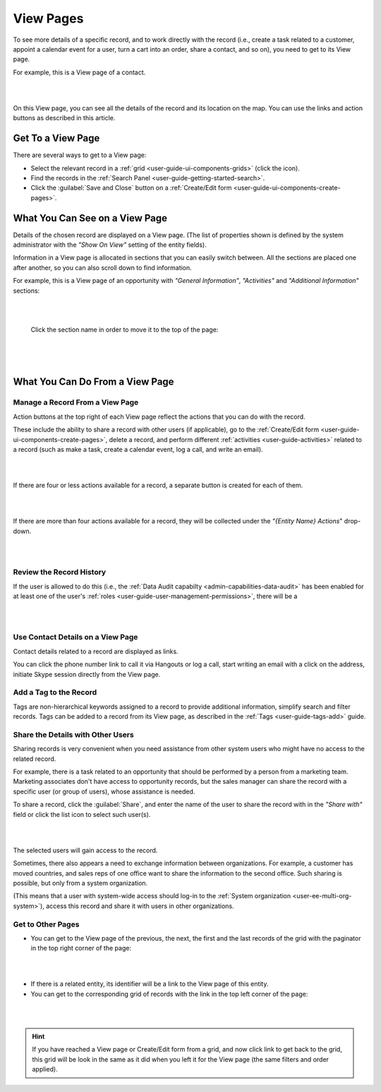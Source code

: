 .. _user-guide-ui-components-view-pages:

View Pages
==========

To see more details of a specific record, and to work directly with the record (i.e., create a task related to a 
customer, appoint a calendar event for a user, turn a cart into an order, share a contact, and so on), you need to get 
to its View page. 


For example, this is a View page of a contact.

|

.. image:: ../img/data_management/view/view_01.png

|

On this View page, you can see all the details of the record and its location on the map. You can use the links and 
action buttons as described in this article.


Get To a View Page
------------------

There are several ways to get to a View page:

- Select the relevant record in a :ref:`grid <user-guide-ui-components-grids>` (click the |IcView| icon).

- Find the records in the :ref:`Search Panel <user-guide-getting-started-search>`.

- Click the :guilabel:`Save and Close` button on a :ref:`Create/Edit form <user-guide-ui-components-create-pages>`.


What You Can See on a View Page
-------------------------------

Details of the chosen record are displayed on a View page. (The list of properties shown is defined 
by the system administrator with the *"Show On View"* setting of the entity fields).

Information in a View page is allocated in sections that you can easily switch between. All the sections are placed one 
after another, so you can also scroll down to find information.

For example, this is a View page of an opportunity with *"General Information"*, *"Activities"* and 
*"Additional Information"* sections:

|

.. image:: ../img/data_management/view/view_page.png

|

 Click the section name in order to move it to the top of the page:

      |

  
.. image:: ../img/data_management/view/view_page_tabs.png

|

.. _user-guide-ui-components-view-page-actions:

What You Can Do From a View Page
--------------------------------

Manage a Record From a View Page
^^^^^^^^^^^^^^^^^^^^^^^^^^^^^^^^

Action buttons at the top right of each View page reflect the actions that you can do with the 
record. 

These include the ability to share a record with other users (if applicable), go to the 
:ref:`Create/Edit form <user-guide-ui-components-create-pages>`, delete a record, and perform different
:ref:`activities <user-guide-activities>` related to a record (such as make a task, create a calendar event, log a call, 
and write an email).

  
|

.. image:: ../img/data_management/view/view_edit.png

|


If there are four or less actions available for a record, a separate button is created for each of them.

|

.. image:: ../img/data_management/view/view_action_buttons_1.png

|

If there are more than four actions available for a record, they will be collected under the 
*"{Entity Name} Actions*" drop-down.

|

.. image:: ../img/data_management/view/view_action_buttons_2.png

|


Review the Record History
^^^^^^^^^^^^^^^^^^^^^^^^^

If the user is allowed to do this (i.e., the :ref:`Data Audit capabilty <admin-capabilities-data-audit>` has been
enabled for at least one of the user's :ref:`roles <user-guide-user-management-permissions>`, there will be a 


|

.. image:: ../img/data_management/view/view_history.png

|


Use Contact Details on a View Page
^^^^^^^^^^^^^^^^^^^^^^^^^^^^^^^^^^

Contact details related to a record are displayed as links. 

You can click the phone number link to call it via Hangouts or log a call, start writing an email with a click on the 
address, initiate Skype session directly from the View page.

Add a Tag to the Record
^^^^^^^^^^^^^^^^^^^^^^^
Tags are non-hierarchical keywords assigned to a record to provide additional information, simplify search and filter 
records. Tags can be added to a record from its View page, as described in the :ref:`Tags <user-guide-tags-add>` guide.

Share the Details with Other Users
^^^^^^^^^^^^^^^^^^^^^^^^^^^^^^^^^^

Sharing records is very convenient when you need assistance from other system users who might have no access to the 
related record. 

For example, there is a task related to an opportunity that should be performed by a person from a 
marketing team. Marketing associates don't have access to opportunity records, but the sales manager can share the 
record with a specific user (or group of users), whose assistance is needed.

To share a record, click the :guilabel:`Share`, and enter the name of the user to share the record with in the 
*"Share with"* field or click the list icon to select such user(s). 

|

.. image:: ../img/data_management/view/view_share_01.png

|

The selected users will gain access to the record.

Sometimes, there also appears a need to exchange information between organizations. For example, a customer has moved 
countries, and sales reps of one office want to share the information to the second office.
Such sharing is possible, but only from a system organization.

(This means that a user with system-wide access should log-in to the 
:ref:`System organization <user-ee-multi-org-system>`), access this record and share it with users in other 
organizations.

Get to Other Pages
^^^^^^^^^^^^^^^^^^

- You can get to the View page of the previous, the next, the first and the last records of the grid with the paginator 
  in the top right corner of the page:  

 
|

.. image:: ../img/data_management/view/view_paginator.png

|  

- If there is a related entity, its identifier will be a link to the View page of this entity. 

- You can get to the corresponding grid of records with the link in the top left corner of the page:

|

.. image:: ../img/data_management/grid/grid_from_view.png

|

.. hint::

    If you have reached a View page or Create/Edit form from a grid, and now click  link to get back to the grid, this 
    grid will be look in the same as it did when you left it for the View page (the same filters and order applied). 

.. |IcView| image:: ../../img/buttons/IcView.png
   :align: middle
   

